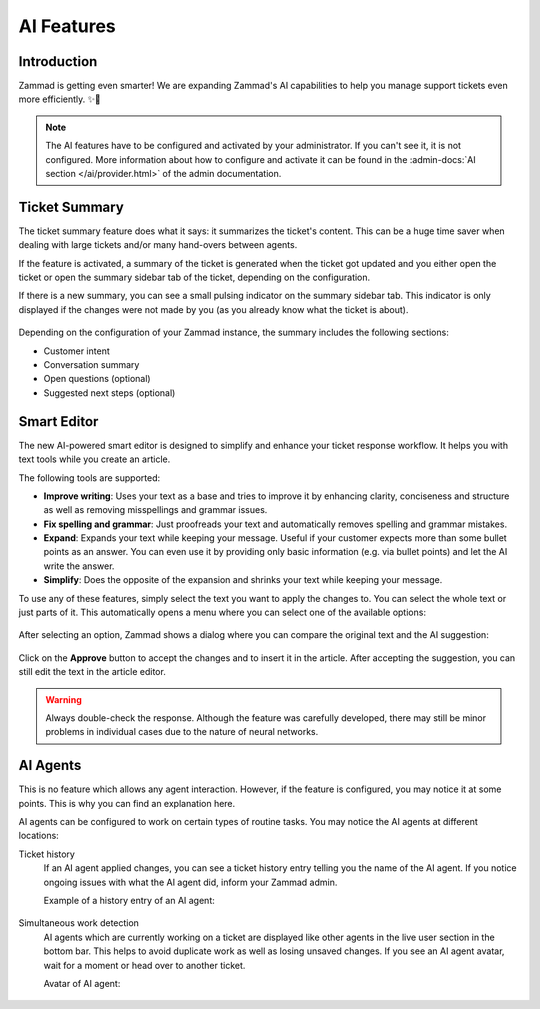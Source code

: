 AI Features
===========

Introduction
------------

Zammad is getting even smarter! We are expanding Zammad's AI capabilities to
help you manage support tickets even more efficiently. ✨🚀

.. note:: The AI features have to be configured and activated by your
   administrator. If you can't see it, it is not configured. More information
   about how to configure and activate it can be found in the
   :admin-docs:`AI section </ai/provider.html>` of the admin documentation.

Ticket Summary
--------------

The ticket summary feature does what it says: it summarizes the ticket's
content. This can be a huge time saver when dealing with large tickets and/or
many hand-overs between agents.

If the feature is activated, a summary of the ticket is generated when the
ticket got updated and you either open the ticket or open the summary sidebar
tab of the ticket, depending on the configuration.

If there is a new summary, you can see a small pulsing indicator on the summary
sidebar tab. This indicator is only displayed if the changes were not made by
you (as you already know what the ticket is about).

.. figure:: /images/extras/ai/ticket-summary.png
   :alt: Screenshot shows Zammad's ticket detail view with highlighted ticket summary banner and summary sidebar

Depending on the configuration of your Zammad instance, the summary includes
the following sections:

- Customer intent
- Conversation summary
- Open questions (optional)
- Suggested next steps (optional)

Smart Editor
------------

The new AI-powered smart editor is designed to simplify and enhance your ticket
response workflow. It helps you with text tools while you create an article.

The following tools are supported:

- **Improve writing**: Uses your text as a base and tries to improve it by
  enhancing clarity, conciseness and structure as well as removing misspellings
  and grammar issues.
- **Fix spelling and grammar**: Just proofreads your text and automatically
  removes spelling and grammar mistakes.
- **Expand**: Expands your text while keeping your message. Useful if your
  customer expects more than some bullet points as an answer. You can even use
  it by providing only basic information (e.g. via bullet points) and let the
  AI write the answer.
- **Simplify**: Does the opposite of the expansion and shrinks your text while
  keeping your message.

To use any of these features, simply select the text you want to
apply the changes to. You can select the whole text or just parts of it.
This automatically opens a menu where you can select one of the available
options:

.. figure:: /images/extras/ai/ticket-text-tools.png
   :alt: Screenshots shows selected text in article with AI text tools
   :scale: 80%
   :align: center

After selecting an option, Zammad shows a dialog where you can compare the
original text and the AI suggestion:

.. figure:: /images/extras/ai/text-tools-approval-dialog.png
   :alt: Screenshots shows AI suggestion dialog
   :scale: 80%
   :align: center

Click on the **Approve** button to accept the changes and to insert it in the
article. After accepting the suggestion, you can still edit the text in the
article editor.

.. warning::
   Always double-check the response. Although the feature was carefully
   developed, there may still be minor problems in individual cases due to
   the nature of neural networks.

AI Agents
---------

This is no feature which allows any agent interaction. However, if the feature
is configured, you may notice it at some points. This is why you can find an
explanation here.

AI agents can be configured to work on certain types of routine tasks. You may
notice the AI agents at different locations:

Ticket history
   If an AI agent applied changes, you can see a ticket history entry telling
   you the name of the AI agent. If you notice ongoing issues with what the
   AI agent did, inform your Zammad admin.

   Example of a history entry of an AI agent:

   .. figure:: /images/extras/ai/ai-agent-ticket-history.png
      :alt: Screenshot shows AI agent ticket history entry

Simultaneous work detection
   AI agents which are currently working on a ticket are displayed like other
   agents in the live user section in the bottom bar. This helps to avoid
   duplicate work as well as losing unsaved changes. If you see an AI agent
   avatar, wait for a moment or head over to another ticket.

   Avatar of AI agent:

   .. figure:: /images/extras/ai/ai-live-user.png
      :alt: Screenshot shows avatar of an AI agent
      :scale: 80%
